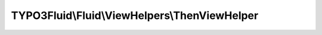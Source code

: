 ----------------------------------------------
TYPO3Fluid\\Fluid\\ViewHelpers\\ThenViewHelper
----------------------------------------------

.. php:namespace: TYPO3Fluid\\Fluid\\ViewHelpers

.. php:class:: ThenViewHelper

    ``f:then`` only has an effect inside of ``f:if``. See the ``f:if`` ViewHelper for documentation.

    .. php:attr:: escapeOutput

        protected boolean

    .. php:method:: render()

        Just render everything.

        :returns: string the rendered string

    .. php:method:: compile($argumentsName, $closureName, $initializationPhpCode, ViewHelperNode $node, TemplateCompiler $compiler)

        :type $argumentsName: string
        :param $argumentsName:
        :type $closureName: string
        :param $closureName:
        :type $initializationPhpCode: string
        :param $initializationPhpCode:
        :type $node: ViewHelperNode
        :param $node:
        :type $compiler: TemplateCompiler
        :param $compiler:
        :returns: string
